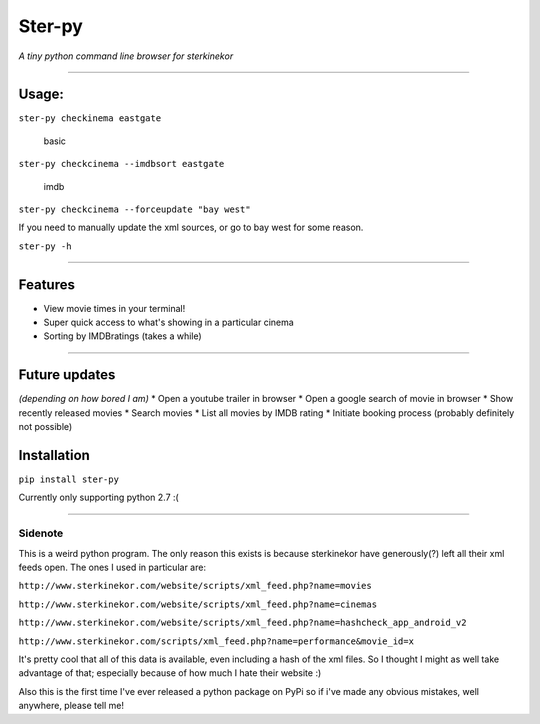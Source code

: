 Ster-py
=======

*A tiny python command line browser for sterkinekor*

--------------

Usage:
------

``ster-py checkinema eastgate``

.. figure:: https://i.imgur.com/4nb1WRP.png
   :alt: basic

   basic

``ster-py checkcinema --imdbsort eastgate``

.. figure:: https://i.imgur.com/bZYKs9y.png
   :alt: imdb

   imdb

``ster-py checkcinema --forceupdate "bay west"``

If you need to manually update the xml sources, or go to bay west for
some reason.

``ster-py -h``

--------------

Features
--------

-  View movie times in your terminal!
-  Super quick access to what's showing in a particular cinema
-  Sorting by IMDBratings (takes a while)

--------------

Future updates
--------------

*(depending on how bored I am)* \* Open a youtube trailer in browser \*
Open a google search of movie in browser \* Show recently released
movies \* Search movies \* List all movies by IMDB rating \* Initiate
booking process (probably definitely not possible)

Installation
------------

``pip install ster-py``

Currently only supporting python 2.7 :(

--------------

Sidenote
~~~~~~~~

This is a weird python program. The only reason this exists is because
sterkinekor have generously(?) left all their xml feeds open. The ones I
used in particular are:

``http://www.sterkinekor.com/website/scripts/xml_feed.php?name=movies``

``http://www.sterkinekor.com/website/scripts/xml_feed.php?name=cinemas``

``http://www.sterkinekor.com/website/scripts/xml_feed.php?name=hashcheck_app_android_v2``

``http://www.sterkinekor.com/scripts/xml_feed.php?name=performance&movie_id=x``

It's pretty cool that all of this data is available, even including a
hash of the xml files. So I thought I might as well take advantage of
that; especially because of how much I hate their website :)

Also this is the first time I've ever released a python package on PyPi
so if i've made any obvious mistakes, well anywhere, please tell me!


